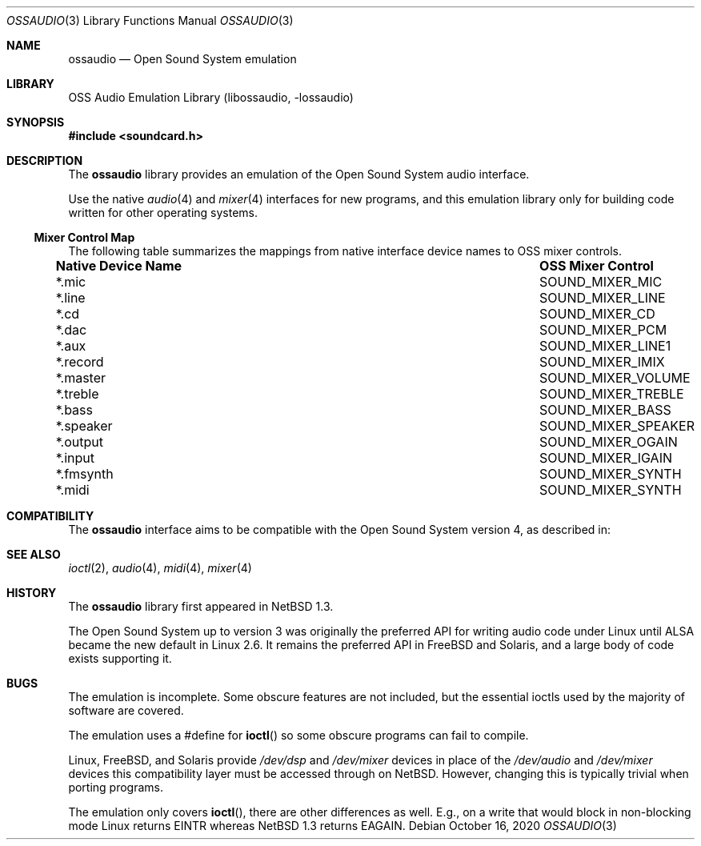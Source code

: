 .\"	$NetBSD: ossaudio.3,v 1.22 2020/10/16 16:48:07 nia Exp $
.\"
.\" Copyright (c) 1997, 2020 The NetBSD Foundation, Inc.
.\" All rights reserved.
.\"
.\" This code is derived from software contributed to The NetBSD Foundation
.\" by Lennart Augustsson,
.\"
.\" Redistribution and use in source and binary forms, with or without
.\" modification, are permitted provided that the following conditions
.\" are met:
.\" 1. Redistributions of source code must retain the above copyright
.\"    notice, this list of conditions and the following disclaimer.
.\" 2. Redistributions in binary form must reproduce the above copyright
.\"    notice, this list of conditions and the following disclaimer in the
.\"    documentation and/or other materials provided with the distribution.
.\"
.\" THIS SOFTWARE IS PROVIDED BY THE NETBSD FOUNDATION, INC. AND CONTRIBUTORS
.\" ``AS IS'' AND ANY EXPRESS OR IMPLIED WARRANTIES, INCLUDING, BUT NOT LIMITED
.\" TO, THE IMPLIED WARRANTIES OF MERCHANTABILITY AND FITNESS FOR A PARTICULAR
.\" PURPOSE ARE DISCLAIMED.  IN NO EVENT SHALL THE FOUNDATION OR CONTRIBUTORS
.\" BE LIABLE FOR ANY DIRECT, INDIRECT, INCIDENTAL, SPECIAL, EXEMPLARY, OR
.\" CONSEQUENTIAL DAMAGES (INCLUDING, BUT NOT LIMITED TO, PROCUREMENT OF
.\" SUBSTITUTE GOODS OR SERVICES; LOSS OF USE, DATA, OR PROFITS; OR BUSINESS
.\" INTERRUPTION) HOWEVER CAUSED AND ON ANY THEORY OF LIABILITY, WHETHER IN
.\" CONTRACT, STRICT LIABILITY, OR TORT (INCLUDING NEGLIGENCE OR OTHERWISE)
.\" ARISING IN ANY WAY OUT OF THE USE OF THIS SOFTWARE, EVEN IF ADVISED OF THE
.\" POSSIBILITY OF SUCH DAMAGE.
.\"
.Dd October 16, 2020
.Dt OSSAUDIO 3
.Os
.Sh NAME
.Nm ossaudio
.Nd Open Sound System emulation
.Sh LIBRARY
.Lb libossaudio
.Sh SYNOPSIS
.In soundcard.h
.Sh DESCRIPTION
The
.Nm
library provides an emulation of the Open Sound System audio interface.
.Pp
Use the native
.Xr audio 4
and
.Xr mixer 4
interfaces for new programs, and this emulation library only for
building code written for other operating systems.
.Ss Mixer Control Map
The following table summarizes the mappings from native interface
device names to OSS mixer controls.
.Pp
.Bl -column ".Sy Native Device Name" "SOUND_MIXER_SPEAKER"
.It Sy "Native Device Name" Ta Sy "OSS Mixer Control"
.It *.mic Ta SOUND_MIXER_MIC
.It *.line Ta SOUND_MIXER_LINE
.It *.cd Ta SOUND_MIXER_CD
.It *.dac Ta SOUND_MIXER_PCM
.It *.aux Ta SOUND_MIXER_LINE1
.It *.record Ta SOUND_MIXER_IMIX
.It *.master Ta SOUND_MIXER_VOLUME
.It *.treble Ta SOUND_MIXER_TREBLE
.It *.bass Ta SOUND_MIXER_BASS
.It *.speaker Ta SOUND_MIXER_SPEAKER
.It *.output Ta SOUND_MIXER_OGAIN
.It *.input Ta SOUND_MIXER_IGAIN
.It *.fmsynth Ta SOUND_MIXER_SYNTH
.It *.midi Ta SOUND_MIXER_SYNTH
.El
.Sh COMPATIBILITY
The
.Nm
interface aims to be compatible with the Open Sound System version 4, as
described in:
.Pp
.Rs
.%A 4Front Technologies
.%T OSS 4.x Programmer's Guide 
.%U http://manuals.opensound.com/developer/
.%D 2007
.Sh SEE ALSO
.Xr ioctl 2 ,
.Xr audio 4 ,
.Xr midi 4 ,
.Xr mixer 4
.Sh HISTORY
The
.Nm
library first appeared in
.Nx 1.3 .
.Pp
The Open Sound System up to version 3 was originally the preferred
API for writing audio code under Linux until ALSA became the new default
in Linux 2.6.
It remains the preferred API in FreeBSD and Solaris, and a large body
of code exists supporting it.
.Sh BUGS
.Pp
The emulation is incomplete.
Some obscure features are not included, but the essential ioctls used
by the majority of software are covered.
.Pp
The emulation uses a #define for
.Fn ioctl
so some obscure programs
can fail to compile.
.Pp
Linux, FreeBSD, and Solaris provide
.Pa /dev/dsp
and
.Pa /dev/mixer
devices in place of the
.Pa /dev/audio
and
.Pa /dev/mixer
devices this compatibility layer must be accessed through on NetBSD.
However, changing this is typically trivial when porting programs.
.Pp
The emulation only covers
.Fn ioctl ,
there are other differences as well.
E.g., on a write
that would block in non-blocking mode Linux returns
.Dv EINTR
whereas
.Nx 1.3
returns
.Dv EAGAIN .
